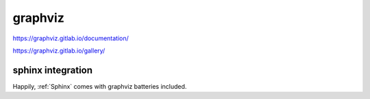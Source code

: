 graphviz
########

https://graphviz.gitlab.io/documentation/

https://graphviz.gitlab.io/gallery/


sphinx integration
==================

Happily, :ref:`Sphinx` comes with graphviz batteries included.

.. graphviz::

    digraph graphname {
        graph [rankdir=LR, bgcolor="transparent"]
        a -> b
        b -> c -> d
        b -> e -> f -> g
        d -> g
    }
